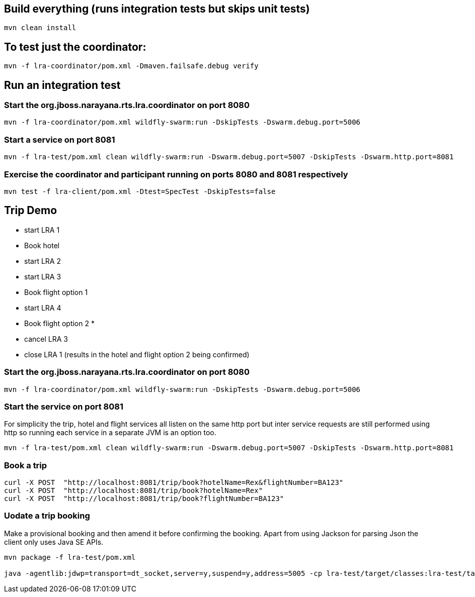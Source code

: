 ## Build everything (runs integration tests but skips unit tests)

```bash
mvn clean install
```

## To test just the coordinator:

```bash
mvn -f lra-coordinator/pom.xml -Dmaven.failsafe.debug verify
```

## Run an integration test

### Start the org.jboss.narayana.rts.lra.coordinator on port 8080

```bash
mvn -f lra-coordinator/pom.xml wildfly-swarm:run -DskipTests -Dswarm.debug.port=5006
```

### Start a service on port 8081

```bash
mvn -f lra-test/pom.xml clean wildfly-swarm:run -Dswarm.debug.port=5007 -DskipTests -Dswarm.http.port=8081 
```

### Exercise the coordinator and participant running on ports 8080  and 8081 respectively

```bash
mvn test -f lra-client/pom.xml -Dtest=SpecTest -DskipTests=false
```
## Trip Demo

     * start LRA 1
     *   Book hotel
     *   start LRA 2
     *     start LRA 3
     *       Book flight option 1
     *     start LRA 4
     *       Book flight option 2
     *
     *   cancel LRA 3
     *   close LRA 1 (results in the hotel and flight option 2 being confirmed)

### Start the org.jboss.narayana.rts.lra.coordinator on port 8080

```bash
mvn -f lra-coordinator/pom.xml wildfly-swarm:run -DskipTests -Dswarm.debug.port=5006
```
### Start the service on port 8081

For simplicity the trip, hotel and flight services all listen on the same http port but
inter service requests are still performed using http so running each service in a separate
JVM is an option too.


```bash
mvn -f lra-test/pom.xml clean wildfly-swarm:run -Dswarm.debug.port=5007 -DskipTests -Dswarm.http.port=8081 
```

### Book a trip

```bash
curl -X POST  "http://localhost:8081/trip/book?hotelName=Rex&flightNumber=BA123"
curl -X POST  "http://localhost:8081/trip/book?hotelName=Rex"
curl -X POST  "http://localhost:8081/trip/book?flightNumber=BA123"

```

### Uodate a trip booking

Make a provisional booking and then amend it before confirming the booking. Apart from using
Jackson for parsing Json the client only uses Java SE APIs.


```bash
mvn package -f lra-test/pom.xml

java -agentlib:jdwp=transport=dt_socket,server=y,suspend=y,address=5005 -cp lra-test/target/classes:lra-test/target/lra-test/WEB-INF/lib/jackson-jaxrs-json-provider-2.7.4.jar:lra-test/target/lra-test/WEB-INF/lib/javax.json-1.0.3.jar:lra-test/target/lra-test/WEB-INF/lib/jackson-databind-2.7.4.jar:lra-test/target/lra-test/WEB-INF/lib/jackson-core-2.7.4.jar:lra-test/target/lra-test/WEB-INF/lib/jackson-annotations-2.7.4.jar HttpClient
```


